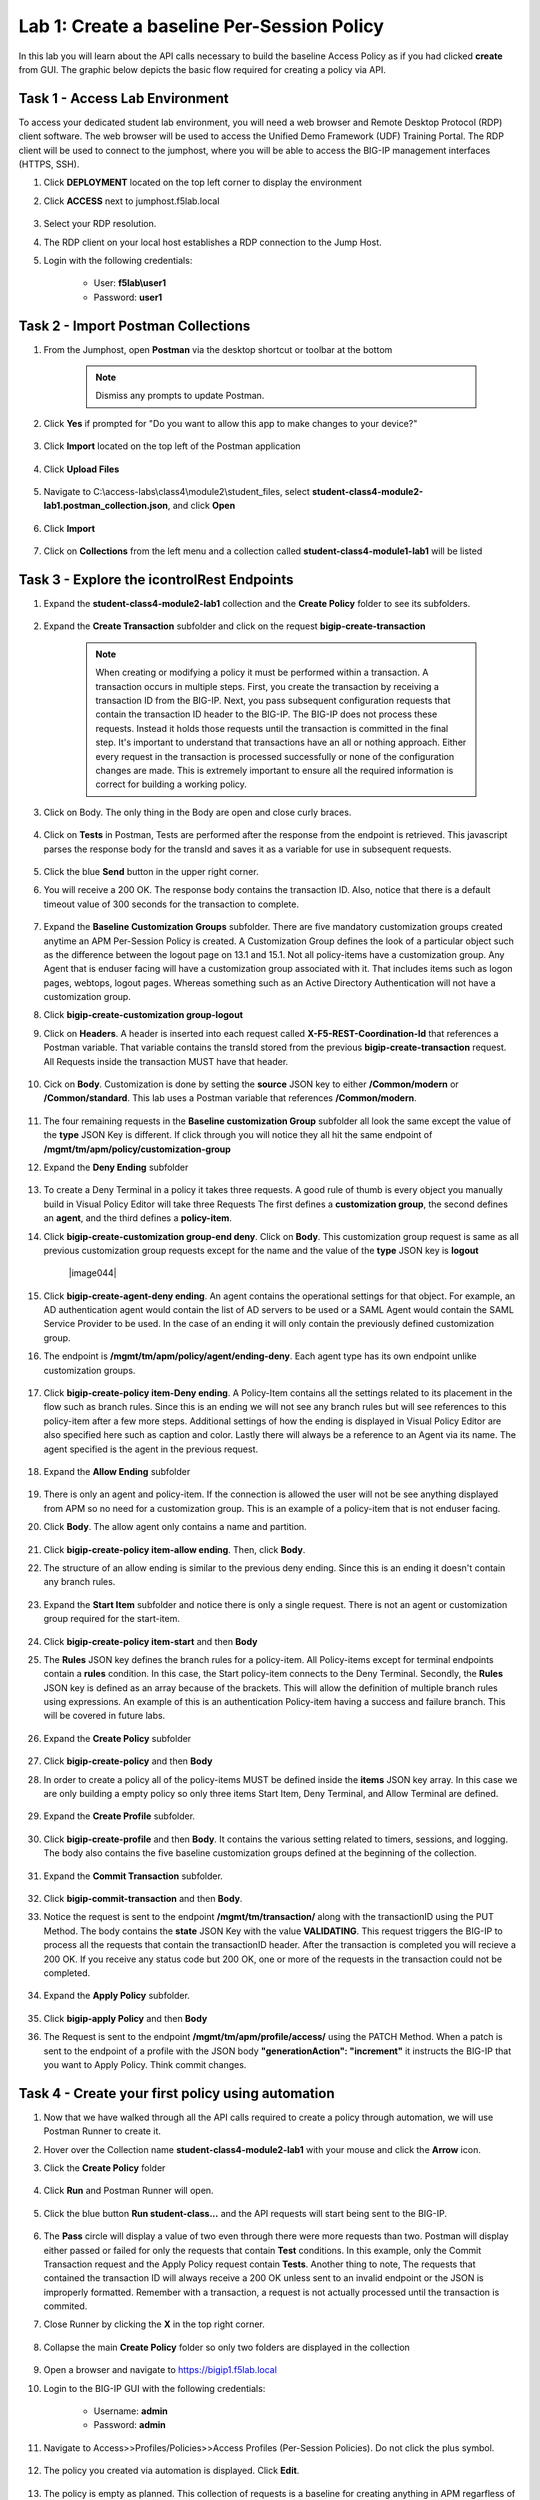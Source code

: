 Lab 1: Create a baseline Per-Session Policy
===============================================
.. _class4-module2-lab1:

In this lab you will learn about the API calls necessary to build the baseline Access Policy as if you had clicked **create** from GUI.  The graphic below depicts the basic flow required for creating a policy via API.

     |image100|



Task 1 - Access Lab Environment
--------------------------------

To access your dedicated student lab environment, you will need a web browser and Remote Desktop Protocol (RDP) client software. The web browser will be used to access the Unified Demo Framework (UDF) Training Portal. The RDP client will be used to connect to the jumphost, where you will be able to access the BIG-IP management interfaces (HTTPS, SSH).

#. Click **DEPLOYMENT** located on the top left corner to display the environment

#. Click **ACCESS** next to jumphost.f5lab.local

     |image101|

#. Select your RDP resolution.

#. The RDP client on your local host establishes a RDP connection to the Jump Host.

#. Login with the following credentials:

         - User: **f5lab\\user1**
         - Password: **user1**


Task 2 - Import Postman Collections
-----------------------------------------------------------------------

#. From the Jumphost, open **Postman** via the desktop shortcut or toolbar at the bottom

      .. note::  Dismiss any prompts to update Postman.

      |image001|


#. Click **Yes** if prompted for "Do you want to allow this app to make changes to your device?"

      |image002|

#. Click **Import** located on the top left of the Postman application

      |image003|

#. Click **Upload Files**

      |image004|

#. Navigate to C:\\access-labs\\class4\\module2\\student_files, select **student-class4-module2-lab1.postman_collection.json**, and click **Open**

      |image005|

#.  Click **Import**

      |image006|

#. Click on **Collections** from the left menu and a collection called **student-class4-module1-lab1** will be listed

      |image043|


Task 3 - Explore the icontrolRest Endpoints
-----------------------------------------------------------------------

.. _class4-module2-lab1-endpoints:

#. Expand the **student-class4-module2-lab1** collection and the **Create Policy** folder to see its subfolders.

      |image007|

#. Expand the **Create Transaction** subfolder and click on the request **bigip-create-transaction**

      .. note::  When creating or modifying a policy it must be performed within a transaction.  A transaction occurs in multiple steps.  First, you create the transaction by receiving a transaction ID from the BIG-IP.  Next, you pass subsequent configuration requests that contain the transaction ID header to the BIG-IP.  The BIG-IP does not process these requests.  Instead it holds those requests until the transaction is committed in the final step.  It's important to understand that transactions have an all or nothing approach.  Either every request in the transaction is processed successfully or none of the configuration changes are made.  This is extremely important to ensure all the required information is correct for building a working policy.

#. Click on Body. The only thing in the Body are open and close curly braces.

      |image008|

#. Click on **Tests** in Postman, Tests are performed after the response from the endpoint is retrieved.  This javascript parses the response body for the transId and saves it as a variable for use in subsequent requests.

      |image009|

#. Click the blue **Send** button in the upper right corner.

#. You will receive a 200 OK.  The response body contains the transaction ID. Also, notice that there is a default timeout value of 300 seconds for the transaction to complete.

      |image010|

#. Expand the **Baseline Customization Groups** subfolder.  There are five mandatory customization groups created anytime an APM Per-Session Policy is created. A Customization Group defines the look of a particular object such as the difference between the logout page on 13.1 and 15.1. Not all policy-items have a customization group.  Any Agent that is enduser facing will have a customization group associated with it. That includes items such as logon pages, webtops, logout pages.  Whereas something such as an Active Directory Authentication will not have a customization group.

#. Click **bigip-create-customization group-logout**

#. Click on **Headers**.  A header is inserted into each request called **X-F5-REST-Coordination-Id** that references a Postman variable.  That variable contains the transId stored from the previous **bigip-create-transaction** request.  All Requests inside the transaction MUST have that header.

      |image011|

#. Cick on **Body**.  Customization is done by setting the **source** JSON key to either **/Common/modern** or **/Common/standard**. This lab uses a Postman variable that references **/Common/modern**.

      |image012|

#. The four remaining requests in the **Baseline customization Group** subfolder all look the same except the value of the **type** JSON Key is different.  If click through you will notice they all hit the same endpoint of **/mgmt/tm/apm/policy/customization-group**

#. Expand the **Deny Ending** subfolder

      |image013|

#.  To create a Deny Terminal in a policy it takes three requests. A good rule of thumb is every object you manually build in Visual Policy Editor will take three Requests  The first defines a **customization group**, the second defines an **agent**, and the third defines a **policy-item**.

#. Click **bigip-create-customization group-end deny**.  Click on **Body**. This customization group request is same as all previous customization group requests except for the name and the value of the **type** JSON key is **logout**

      |image044|

#. Click **bigip-create-agent-deny ending**.  An agent contains the operational settings for that object. For example, an AD authentication agent would contain the list of AD servers to be used or a SAML Agent would contain the SAML Service Provider to be used.  In the case of an ending it will only contain the previously defined customization group.

#. The endpoint is **/mgmt/tm/apm/policy/agent/ending-deny**. Each agent type has its own endpoint unlike customization groups.

      |image014|

#. Click **bigip-create-policy item-Deny ending**.  A Policy-Item contains all the settings related to its placement in the flow such as branch rules. Since this is an ending we will not see any branch rules but will see references to this policy-item after a few more steps. Additional settings of how the ending is displayed in Visual Policy Editor are also specified here such as caption and color. Lastly there will always be a reference to an Agent via its name.  The agent specified is the agent in the previous request.

      |image015|

#. Expand the **Allow Ending** subfolder

      |image016|

#. There is only an agent and policy-item.  If the connection is allowed the user will not be see anything displayed from APM so no need for a customization group.  This is an example of a policy-item that is not enduser facing.

#. Click **Body**.  The allow agent only contains a name and partition.

      |image017|

#. Click **bigip-create-policy item-allow ending**.  Then, click **Body**.

#. The structure of an allow ending is similar to the previous deny ending.  Since this is an ending it doesn't contain any branch rules.

      |image018|

#. Expand the **Start Item** subfolder and notice there is only a single request.  There is not an agent or customization group required for the start-item.

      |image019|

#. Click **bigip-create-policy item-start** and then **Body**

#. The **Rules** JSON key defines the branch rules for a policy-item.  All Policy-items except for terminal endpoints contain a **rules** condition.  In this case, the Start policy-item connects to the Deny Terminal.    Secondly, the **Rules** JSON key is defined as an array because of the brackets.  This will allow the definition of multiple branch rules using expressions. An example of this is an authentication Policy-item having a success and failure branch.  This will be covered in future labs.

      |image020|

#. Expand the **Create Policy** subfolder

      |image021|

#. Click **bigip-create-policy** and then **Body**

#. In order to create a policy all of the policy-items  MUST be defined inside the **items** JSON key array.  In this case we are only building a empty policy so only three items Start Item, Deny Terminal, and Allow Terminal are defined.

      |image022|

#. Expand the **Create Profile** subfolder.

      |image023|

#. Click **bigip-create-profile** and then **Body**.   It contains the various setting related to timers, sessions, and logging.  The body also contains the five baseline customization groups defined at the beginning of the collection.

      |image024|

#. Expand the **Commit Transaction** subfolder.

    |image025|

#. Click **bigip-commit-transaction** and then **Body**.

#. Notice the request is sent to the endpoint **/mgmt/tm/transaction/** along with the transactionID using the PUT Method.  The body contains the **state** JSON Key with the value **VALIDATING**.  This request triggers the BIG-IP to process all the requests that contain the transactionID header.  After the transaction is completed you will recieve a 200 OK.  If you receive any status code but 200 OK, one or more of the requests in the transaction could not be completed.

    |image026|

#. Expand the **Apply Policy** subfolder.

    |image027|

#. Click **bigip-apply Policy** and then **Body**

#. The Request is sent to the endpoint **/mgmt/tm/apm/profile/access/** using the PATCH Method.  When a patch is sent to the endpoint of a profile with the JSON body **"generationAction": "increment"** it instructs the BIG-IP that you want to Apply Policy.  Think commit changes.

    |image028|



Task 4 - Create your first policy using automation
-----------------------------------------------------------------------

#.  Now that we have walked through all the API calls required to create a policy through automation, we will use Postman Runner to create it.

#.  Hover over the Collection name **student-class4-module2-lab1** with your mouse and click the **Arrow** icon.

    |image029|

#. Click the **Create Policy** folder

    |image030|

#. Click **Run** and Postman Runner will open.

    |image031|

#. Click the blue button **Run student-class...** and the API requests will start being sent to the BIG-IP.

    |image032|

#. The **Pass** circle will display a value of two even through there were more requests than two.   Postman will display either passed or failed for only the requests that contain **Test** conditions.   In this example, only the Commit Transaction request and the Apply Policy request contain **Tests**.  Another thing to note,  The requests that contained the transaction ID will always receive a 200 OK unless sent to an invalid endpoint or the JSON is improperly formatted.  Remember with a transaction, a request is not actually processed until the transaction is commited.
#. Close Runner by clicking the **X** in the top right corner.


    |image033|

#. Collapse the main **Create Policy** folder so only two folders are displayed in the collection

    |image041|


#. Open a browser and navigate to https://bigip1.f5lab.local

#. Login to the BIG-IP GUI with the following credentials:

        - Username: **admin**
        - Password: **admin**

#. Navigate to Access>>Profiles/Policies>>Access Profiles (Per-Session Policies).  Do not click the plus symbol.

    |image034|

#. The policy you created via automation is displayed.  Click **Edit**.

    |image035|

#.  The policy is empty as planned.  This collection of requests is a baseline for creating anything in APM regarfless of how basic or complex the Access Policy.

    |image036|


Task 5 - Deleting an Access Profile
-----------------------------------------------------------------------
.. _class4-module2-lab1-delete:

#. From Postman, Expand the **Delete Policy** subfolder.

    |image037|

#.  The first thing you will notice is it takes fewer requests to delete a policy than it does to create it.    In order to delete a policy you need to first delete the profile and then the policy.

#. Click **bigip-delete-profile-psp**.  To delete a profile you send a DELETE request to the /mgmt/tm/apm/profile/access endpoint along with the Partition and profile name.

    |image038|

#. Click the blue **send** button in the upper right corner.  You will receive a 200 OK response.  This is an indication that the profile was found and deleted.

#. Click **bigip-delete-policy-psp**.  To delete a policy you send a DELETE request to the /mgmt/tm/apm/policy/access-policy endpoint along with the partition and policy name.

#. Click the blue **send** button in the upper right corner.  You will receive a 200 OK response.  This is an indication that policy was found and deleted.

#. Open a browser and navigate to https://bigip1.f5lab.local

#. Login to the BIG-IP GUI with the following credentials:

        - Username: **admin**
        - Password: **admin**

#. Navigate to Access>>Profiles/Policies>>Access Profiles (Per-Session Policies).  Do not click the **+** (plus symbol).

    |image034|

#. The Policy has been successfully deleted.

    |image040|


Task 6 - Lab Cleanup
---------------------------------

#. From Postman, Click the **3 dots** on the bottom right of the student-class4-module2-lab1 Collection.

#. Click **Delete**

    |image042|

This concludes the lab on building a baseline Access Policy


   |image000|



.. |image000| image:: media/lab01/000.png
.. |image001| image:: media/lab01/001.png
.. |image002| image:: media/lab01/002.png
.. |image003| image:: media/lab01/003.png
.. |image004| image:: media/lab01/004.png
.. |image005| image:: media/lab01/005.png
.. |image006| image:: media/lab01/006.png
.. |image007| image:: media/lab01/007.png
.. |image008| image:: media/lab01/008.png
.. |image009| image:: media/lab01/009.png
.. |image010| image:: media/lab01/010.png
.. |image011| image:: media/lab01/011.png
.. |image012| image:: media/lab01/012.png
.. |image013| image:: media/lab01/013.png
.. |image014| image:: media/lab01/014.png
.. |image015| image:: media/lab01/015.png
.. |image016| image:: media/lab01/016.png
.. |image017| image:: media/lab01/017.png
.. |image018| image:: media/lab01/018.png
.. |image019| image:: media/lab01/019.png
.. |image020| image:: media/lab01/020.png
.. |image021| image:: media/lab01/021.png
.. |image022| image:: media/lab01/022.png
.. |image023| image:: media/lab01/023.png
.. |image024| image:: media/lab01/024.png
.. |image025| image:: media/lab01/025.png
.. |image026| image:: media/lab01/026.png
.. |image027| image:: media/lab01/027.png
.. |image028| image:: media/lab01/028.png
.. |image029| image:: media/lab01/029.png
.. |image030| image:: media/lab01/030.png
.. |image031| image:: media/lab01/031.png
.. |image032| image:: media/lab01/032.png
.. |image033| image:: media/lab01/033.png
.. |image034| image:: media/lab01/034.png
.. |image035| image:: media/lab01/035.png
.. |image036| image:: media/lab01/036.png
.. |image037| image:: media/lab01/037.png
.. |image038| image:: media/lab01/038.png
.. |image039| image:: media/lab01/039.png
.. |image040| image:: media/lab01/040.png
.. |image041| image:: media/lab01/041.png
.. |image042| image:: media/lab01/042.png
.. |image043| image:: media/lab01/043.png
.. |image043| image:: media/lab01/043.png
.. |image100| image:: media/lab01/100.png
.. |image101| image:: media/lab01/101.png
